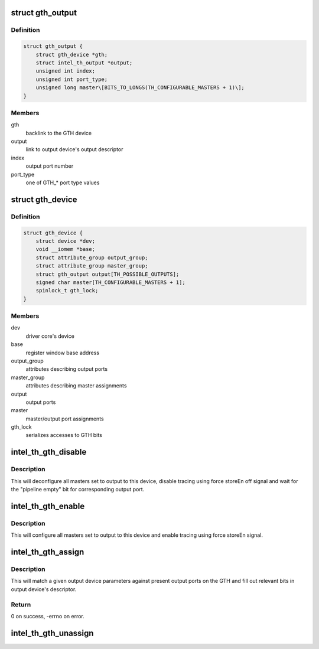 .. -*- coding: utf-8; mode: rst -*-
.. src-file: drivers/hwtracing/intel_th/gth.c

.. _`gth_output`:

struct gth_output
=================

.. c:type:: struct gth_output

    GTH view on an output port

.. _`gth_output.definition`:

Definition
----------

.. code-block:: c

    struct gth_output {
        struct gth_device *gth;
        struct intel_th_output *output;
        unsigned int index;
        unsigned int port_type;
        unsigned long master\[BITS_TO_LONGS(TH_CONFIGURABLE_MASTERS + 1)\];
    }

.. _`gth_output.members`:

Members
-------

gth
    backlink to the GTH device

output
    link to output device's output descriptor

index
    output port number

port_type
    one of GTH\_\* port type values

.. _`gth_device`:

struct gth_device
=================

.. c:type:: struct gth_device

    GTH device

.. _`gth_device.definition`:

Definition
----------

.. code-block:: c

    struct gth_device {
        struct device *dev;
        void __iomem *base;
        struct attribute_group output_group;
        struct attribute_group master_group;
        struct gth_output output[TH_POSSIBLE_OUTPUTS];
        signed char master[TH_CONFIGURABLE_MASTERS + 1];
        spinlock_t gth_lock;
    }

.. _`gth_device.members`:

Members
-------

dev
    driver core's device

base
    register window base address

output_group
    attributes describing output ports

master_group
    attributes describing master assignments

output
    output ports

master
    master/output port assignments

gth_lock
    serializes accesses to GTH bits

.. _`intel_th_gth_disable`:

intel_th_gth_disable
====================

.. c:function:: void intel_th_gth_disable(struct intel_th_device *thdev, struct intel_th_output *output)

    enable tracing to an output device

    :param struct intel_th_device \*thdev:
        GTH device

    :param struct intel_th_output \*output:
        output device's descriptor

.. _`intel_th_gth_disable.description`:

Description
-----------

This will deconfigure all masters set to output to this device,
disable tracing using force storeEn off signal and wait for the
"pipeline empty" bit for corresponding output port.

.. _`intel_th_gth_enable`:

intel_th_gth_enable
===================

.. c:function:: void intel_th_gth_enable(struct intel_th_device *thdev, struct intel_th_output *output)

    enable tracing to an output device

    :param struct intel_th_device \*thdev:
        GTH device

    :param struct intel_th_output \*output:
        output device's descriptor

.. _`intel_th_gth_enable.description`:

Description
-----------

This will configure all masters set to output to this device and
enable tracing using force storeEn signal.

.. _`intel_th_gth_assign`:

intel_th_gth_assign
===================

.. c:function:: int intel_th_gth_assign(struct intel_th_device *thdev, struct intel_th_device *othdev)

    assign output device to a GTH output port

    :param struct intel_th_device \*thdev:
        GTH device

    :param struct intel_th_device \*othdev:
        output device

.. _`intel_th_gth_assign.description`:

Description
-----------

This will match a given output device parameters against present
output ports on the GTH and fill out relevant bits in output device's
descriptor.

.. _`intel_th_gth_assign.return`:

Return
------

0 on success, -errno on error.

.. _`intel_th_gth_unassign`:

intel_th_gth_unassign
=====================

.. c:function:: void intel_th_gth_unassign(struct intel_th_device *thdev, struct intel_th_device *othdev)

    deassociate an output device from its output port

    :param struct intel_th_device \*thdev:
        GTH device

    :param struct intel_th_device \*othdev:
        output device

.. This file was automatic generated / don't edit.

